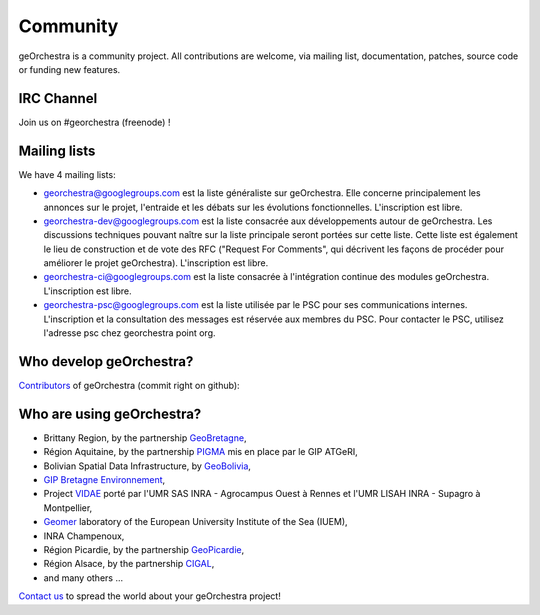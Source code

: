 .. _`georchestra.en.community.index`:

===========
Community
===========

geOrchestra is a community project. All contributions are welcome, via mailing list, documentation, patches, source code or funding new features.

IRC Channel
============

Join us on  #georchestra (freenode) !

Mailing lists 
==============

We have 4 mailing lists:

* `georchestra@googlegroups.com <https://groups.google.com/group/georchestra?hl=fr>`_ est la liste 
  généraliste sur geOrchestra. Elle concerne principalement les annonces 
  sur le projet, l'entraide et les débats sur les évolutions fonctionnelles. 
  L'inscription est libre.

* `georchestra-dev@googlegroups.com <https://groups.google.com/group/georchestra-dev?hl=fr>`_ est la liste 
  consacrée aux développements autour de geOrchestra. Les discussions techniques 
  pouvant naître sur la liste principale seront portées sur cette liste. 
  Cette liste est également le lieu de construction et de 
  vote des RFC ("Request For Comments", qui décrivent les façons de procéder 
  pour améliorer le projet geOrchestra). L'inscription est libre.
  
* `georchestra-ci@googlegroups.com <https://groups.google.com/group/georchestra-ci?hl=fr>`_ est la liste 
  consacrée à l'intégration continue des modules geOrchestra. L'inscription est libre.
  
* `georchestra-psc@googlegroups.com <https://groups.google.com/group/georchestra-psc?hl=fr>`_ est la liste 
  utilisée par le PSC pour ses communications internes. 
  L'inscription et la consultation des messages est réservée aux membres du PSC.
  Pour contacter le PSC, utilisez l'adresse psc chez georchestra point org.

Who develop geOrchestra?
==========================

`Contributors <https://github.com/georchestra?tab=members>`_ of geOrchestra (commit right on github):


Who are using geOrchestra?
============================

* Brittany Region, by the partnership `GeoBretagne <http://www.geobretagne.fr>`_,
* Région Aquitaine, by the partnership `PIGMA <http://www.pigma.org>`_ mis en place par le GIP ATGeRI,
* Bolivian Spatial Data Infrastructure, by `GeoBolivia <http://www.geo.gob.bo/>`_,
* `GIP Bretagne Environnement <http://cartographie.bretagne-environnement.org/>`_,
* Project `VIDAE <http://geowww.agrocampus-ouest.fr/web/?page_id=103>`_ porté par l'UMR SAS INRA - Agrocampus Ouest à Rennes et l'UMR LISAH INRA - Supagro à Montpellier,
* `Geomer <http://letg.univ-nantes.fr/fr/laboratoire/1/presentation>`_ laboratory of the European University Institute of the Sea  (IUEM),
* INRA Champenoux,
* Région Picardie, by the partnership `GeoPicardie <http://www.picardie.fr/GeoPicardie>`_,
* Région Alsace, by the partnership `CIGAL <http://www.cigalsace.org/>`_,
* and many others ...

`Contact us <https://groups.google.com/group/georchestra?hl=fr>`_ to spread the world about your geOrchestra project!

